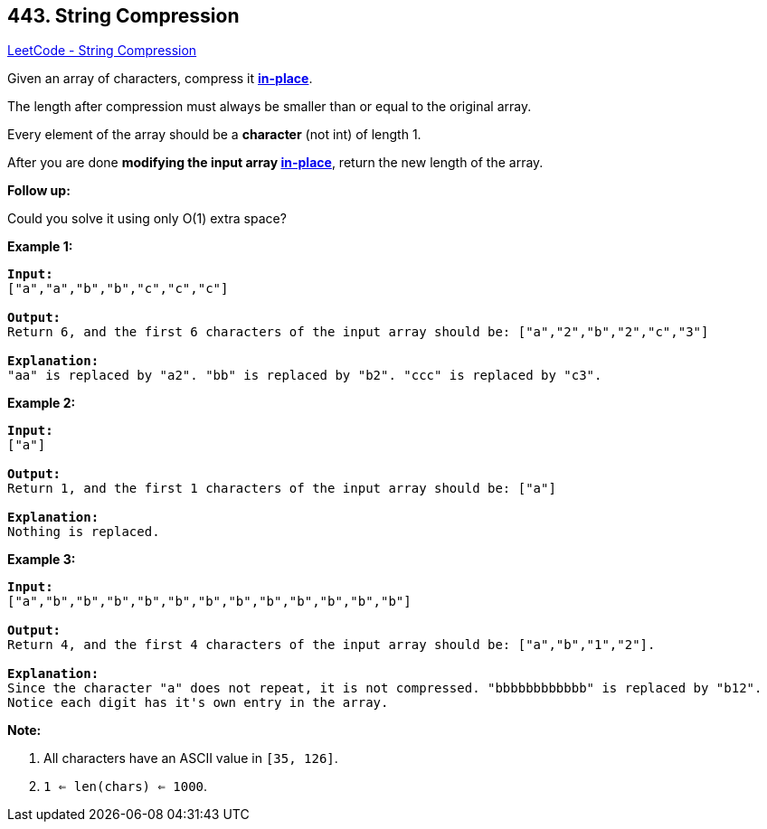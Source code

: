 == 443. String Compression

https://leetcode.com/problems/string-compression/[LeetCode - String Compression]

Given an array of characters, compress it https://en.wikipedia.org/wiki/In-place_algorithm[*in-place*].

The length after compression must always be smaller than or equal to the original array.

Every element of the array should be a *character* (not int) of length 1.

After you are done *modifying the input array https://en.wikipedia.org/wiki/In-place_algorithm[in-place]*, return the new length of the array.
 

*Follow up:*


Could you solve it using only O(1) extra space?
 

*Example 1:*

[subs="verbatim,quotes,macros"]
----
*Input:*
["a","a","b","b","c","c","c"]

*Output:*
Return 6, and the first 6 characters of the input array should be: ["a","2","b","2","c","3"]

*Explanation:*
"aa" is replaced by "a2". "bb" is replaced by "b2". "ccc" is replaced by "c3".
----

 

*Example 2:*

[subs="verbatim,quotes,macros"]
----
*Input:*
["a"]

*Output:*
Return 1, and the first 1 characters of the input array should be: ["a"]

*Explanation:*
Nothing is replaced.
----

 

*Example 3:*

[subs="verbatim,quotes,macros"]
----
*Input:*
["a","b","b","b","b","b","b","b","b","b","b","b","b"]

*Output:*
Return 4, and the first 4 characters of the input array should be: ["a","b","1","2"].

*Explanation:*
Since the character "a" does not repeat, it is not compressed. "bbbbbbbbbbbb" is replaced by "b12".
Notice each digit has it's own entry in the array.
----

 

*Note:*


. All characters have an ASCII value in `[35, 126]`.
. `1 <= len(chars) <= 1000`.


